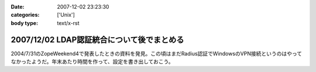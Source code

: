 :date: 2007-12-02 23:23:30
:categories: ['Unix']
:body type: text/x-rst

===========================================
2007/12/02 LDAP認証統合について後でまとめる
===========================================

2004/7/31のZopeWeekend4で発表したときの資料を発見。この頃はまだRadius認証でWindowsのVPN接続というのはやってなかったようだ。年末あたり時間を作って、設定を書き出しておこう。



.. :extend type: text/html
.. :extend:

